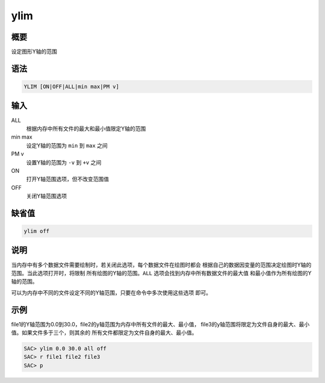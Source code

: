 ylim
====

概要
----

设定图形Y轴的范围

语法
----

.. code:: bash

    YLIM [ON|OFF|ALL|min max|PM v]

输入
----

ALL
    根据内存中所有文件的最大和最小值限定Y轴的范围

min max
    设定Y轴的范围为 ``min`` 到 ``max`` 之间

PM v
    设置Y轴的范围为 ``-v`` 到 ``+v`` 之间

ON
    打开Y轴范围选项，但不改变范围值

OFF
    关闭Y轴范围选项

缺省值
------

.. code:: bash

    ylim off

说明
----

当内存中有多个数据文件需要绘制时，若关闭此选项，每个数据文件在绘图时都会
根据自己的数据因变量的范围决定绘图时Y轴的范围。当此选项打开时，将限制
所有绘图的Y轴的范围。\ ``ALL`` 选项会找到内存中所有数据文件的最大值
和最小值作为所有绘图的Y轴的范围。

可以为内存中不同的文件设定不同的Y轴范围，只要在命令中多次使用这些选项
即可。

示例
----

file1的Y轴范围为0.0到30.0，file2的y轴范围为内存中所有文件的最大、最小值，
file3的y轴范围将限定为文件自身的最大、最小值。如果文件多于三个，则其余的
所有文件都限定为文件自身的最大、最小值。

.. code:: bash

    SAC> ylim 0.0 30.0 all off
    SAC> r file1 file2 file3
    SAC> p

